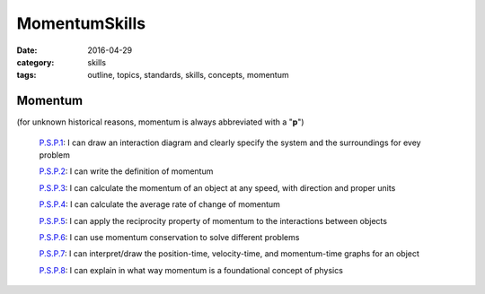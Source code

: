 MomentumSkills
##################

:date: 2016-04-29
:category: skills
:tags: outline, topics, standards, skills, concepts, momentum


Momentum
--------

(for unknown historical reasons, momentum is always abbreviated with a "**p**")

  `P.S.P.1`_:  I can draw an interaction diagram and clearly specify the system and the surroundings for evey problem

  `P.S.P.2`_:  I can write the definition of momentum

  `P.S.P.3`_:  I can calculate the momentum of an object at any speed, with direction and proper units

  `P.S.P.4`_:  I can calculate the average rate of change of momentum

  `P.S.P.5`_:  I can apply the reciprocity property of momentum to the interactions between objects

  `P.S.P.6`_:  I can use momentum conservation to solve different problems

  `P.S.P.7`_:  I can interpret/draw the position-time, velocity-time, and momentum-time graphs for an object

  `P.S.P.8`_:  I can explain in what way momentum is a foundational concept of physics



.. _P.S.P.1: tags.html#P.S.P.1-ref
.. _P.S.P.2: tags.html#P.S.P.2-ref
.. _P.S.P.3: tags.html#P.S.P.3-ref
.. _P.S.P.4: tags.html#P.S.P.4-ref
.. _P.S.P.5: tags.html#P.S.P.5-ref
.. _P.S.P.6: tags.html#P.S.P.6-ref
.. _P.S.P.7: tags.html#P.S.P.7-ref
.. _P.S.P.8: tags.html#P.S.P.8-ref


